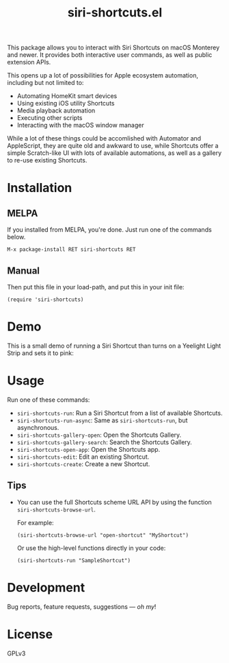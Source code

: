 #+TITLE: siri-shortcuts.el

#+PROPERTY: LOGGING nil

# Note: This readme works with the org-make-toc <https://github.com/alphapapa/org-make-toc> package, which automatically updates the table of contents.

[[https://melpa.org/#/siri-shortcuts][file:https://melpa.org/packages/siri-shortcuts-badge.svg]]
[[https://github.com/DaniruKun/siri-shortcuts.el/actions][file:https://github.com/DaniruKun/siri-shortcuts.el/actions/workflows/ci.yml/badge.svg]]
[[https://github.com/DaniruKun/siri-shortcuts.el/actions/workflows/melpazoid.yml][file:https://github.com/DaniruKun/siri-shortcuts.el/actions/workflows/melpazoid.yml/badge.svg]]

This package allows you to interact with Siri Shortcuts on macOS Monterey and newer.
It provides both interactive user commands, as well as public extension APIs.

This opens up a lot of possibilities for Apple ecosystem automation, including but not limited to:

- Automating HomeKit smart devices
- Using existing iOS utility Shortcuts
- Media playback automation
- Executing other scripts
- Interacting with the macOS window manager

While a lot of these things could be accomlished with Automator and AppleScript, they are quite old and awkward to use, while Shortcuts offer a simple Scratch-like UI with lots of available automations, as well as a gallery to re-use existing Shortcuts.

* Contents                                                         :noexport:
:PROPERTIES:
:TOC:      :include siblings
:END:
:CONTENTS:
- [[#installation][Installation]]
- [[#demo][Demo]]
- [[#usage][Usage]]
- [[#development][Development]]
- [[#license][License]]
:END:

* Installation
:PROPERTIES:
:TOC:      :depth 0
:END:

** MELPA

If you installed from MELPA, you're done.  Just run one of the commands below.

#+BEGIN_EXAMPLE
M-x package-install RET siri-shortcuts RET
#+END_EXAMPLE

** Manual

  Then put this file in your load-path, and put this in your init file:

  #+BEGIN_SRC elisp
(require 'siri-shortcuts)
  #+END_SRC

* Demo

This is a small demo of running a Siri Shortcut than turns on a Yeelight Light Strip and sets it to pink:

[[file:shortcuts-demo.gif]]

* Usage
:PROPERTIES:
:TOC:      :depth 0
:END:

  Run one of these commands:

  + =siri-shortcuts-run=: Run a Siri Shortcut from a list of available Shortcuts.
  + =siri-shortcuts-run-async=: Same as ~siri-shortcuts-run~, but asynchronous.
  + =siri-shortcuts-gallery-open=: Open the Shortcuts Gallery.
  + =siri-shortcuts-gallery-search=: Search the Shortcuts Gallery.
  + =siri-shortcuts-open-app=: Open the Shortcuts app.
  + =siri-shortcuts-edit=: Edit an existing Shortcut.
  + =siri-shortcuts-create=: Create a new Shortcut.

** Tips

+ You can use the full Shortcuts scheme URL API by using the function ~siri-shortcuts-browse-url~.

  For example:

  #+BEGIN_SRC elisp
  (siri-shortcuts-browse-url "open-shortcut" "MyShortcut")
  #+END_SRC

  Or use the high-level functions directly in your code:

  #+BEGIN_SRC elisp
  (siri-shortcuts-run "SampleShortcut")
  #+END_SRC

* Development

Bug reports, feature requests, suggestions — /oh my/!

* License

GPLv3

# Local Variables:
# eval: (require 'org-make-toc)
# before-save-hook: org-make-toc
# org-export-with-properties: ()
# org-export-with-title: t
# End:
